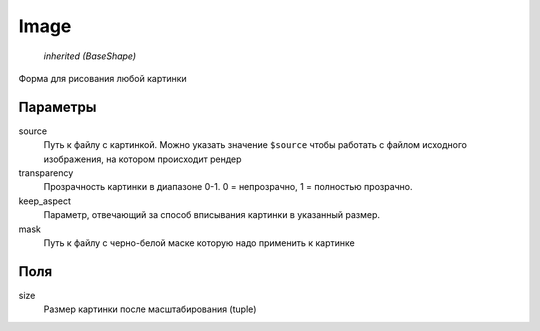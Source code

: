 Image
-----

    `inherited (BaseShape)`

Форма для рисования любой картинки

Параметры
=========

source
    Путь к файлу с картинкой. Можно указать значение ``$source`` чтобы работать с файлом исходного изображения,
    на котором происходит рендер

transparency
    Прозрачность картинки в диапазоне 0-1. 0 = непрозрачно, 1 = полностью прозрачно.

keep_aspect
    Параметр, отвечающий за способ вписывания картинки в указанный размер.

mask
    Путь к файлу с черно-белой маске которую надо применить к картинке

Поля
====

size
    Размер картинки после масштабирования (tuple)

